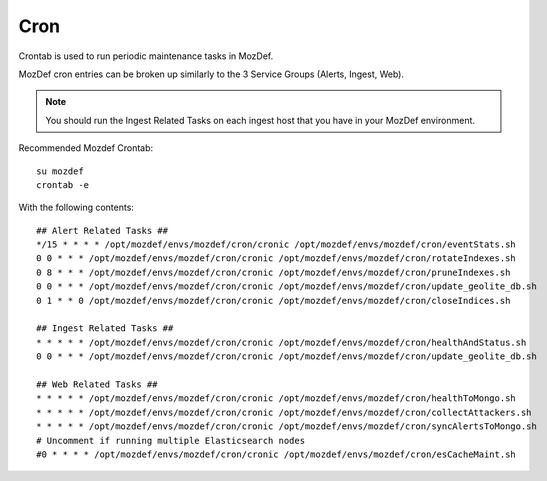 Cron
****

Crontab is used to run periodic maintenance tasks in MozDef.

MozDef cron entries can be broken up similarly to the 3 Service Groups (Alerts, Ingest, Web).

.. note:: You should run the Ingest Related Tasks on each ingest host that you have in your MozDef environment.


Recommended Mozdef Crontab::

  su mozdef
  crontab -e

With the following contents::

  ## Alert Related Tasks ##
  */15 * * * * /opt/mozdef/envs/mozdef/cron/cronic /opt/mozdef/envs/mozdef/cron/eventStats.sh
  0 0 * * * /opt/mozdef/envs/mozdef/cron/cronic /opt/mozdef/envs/mozdef/cron/rotateIndexes.sh
  0 8 * * * /opt/mozdef/envs/mozdef/cron/cronic /opt/mozdef/envs/mozdef/cron/pruneIndexes.sh
  0 0 * * * /opt/mozdef/envs/mozdef/cron/cronic /opt/mozdef/envs/mozdef/cron/update_geolite_db.sh
  0 1 * * 0 /opt/mozdef/envs/mozdef/cron/cronic /opt/mozdef/envs/mozdef/cron/closeIndices.sh

  ## Ingest Related Tasks ##
  * * * * * /opt/mozdef/envs/mozdef/cron/cronic /opt/mozdef/envs/mozdef/cron/healthAndStatus.sh
  0 0 * * * /opt/mozdef/envs/mozdef/cron/cronic /opt/mozdef/envs/mozdef/cron/update_geolite_db.sh

  ## Web Related Tasks ##
  * * * * * /opt/mozdef/envs/mozdef/cron/cronic /opt/mozdef/envs/mozdef/cron/healthToMongo.sh
  * * * * * /opt/mozdef/envs/mozdef/cron/cronic /opt/mozdef/envs/mozdef/cron/collectAttackers.sh
  * * * * * /opt/mozdef/envs/mozdef/cron/cronic /opt/mozdef/envs/mozdef/cron/syncAlertsToMongo.sh
  # Uncomment if running multiple Elasticsearch nodes
  #0 * * * * /opt/mozdef/envs/mozdef/cron/cronic /opt/mozdef/envs/mozdef/cron/esCacheMaint.sh
